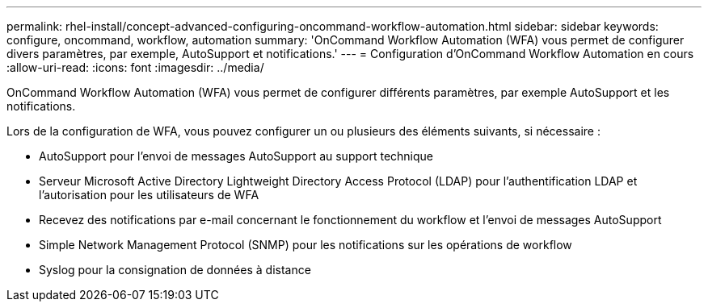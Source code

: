 ---
permalink: rhel-install/concept-advanced-configuring-oncommand-workflow-automation.html 
sidebar: sidebar 
keywords: configure, oncommand, workflow, automation 
summary: 'OnCommand Workflow Automation (WFA) vous permet de configurer divers paramètres, par exemple, AutoSupport et notifications.' 
---
= Configuration d'OnCommand Workflow Automation en cours
:allow-uri-read: 
:icons: font
:imagesdir: ../media/


[role="lead"]
OnCommand Workflow Automation (WFA) vous permet de configurer différents paramètres, par exemple AutoSupport et les notifications.

Lors de la configuration de WFA, vous pouvez configurer un ou plusieurs des éléments suivants, si nécessaire :

* AutoSupport pour l'envoi de messages AutoSupport au support technique
* Serveur Microsoft Active Directory Lightweight Directory Access Protocol (LDAP) pour l'authentification LDAP et l'autorisation pour les utilisateurs de WFA
* Recevez des notifications par e-mail concernant le fonctionnement du workflow et l'envoi de messages AutoSupport
* Simple Network Management Protocol (SNMP) pour les notifications sur les opérations de workflow
* Syslog pour la consignation de données à distance

